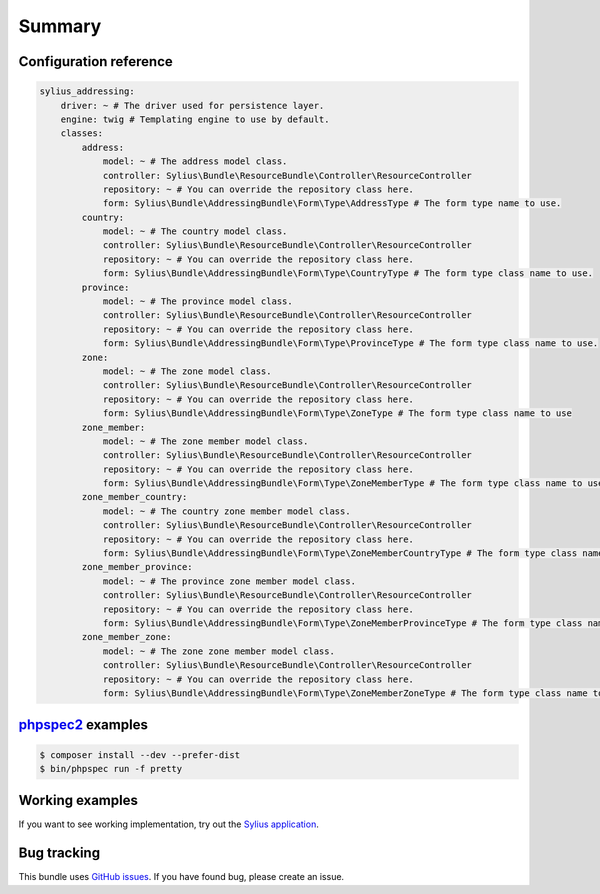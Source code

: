 Summary
=======

Configuration reference
-----------------------

.. code-block:: yaml

    sylius_addressing:
        driver: ~ # The driver used for persistence layer.
        engine: twig # Templating engine to use by default.
        classes:
            address:
                model: ~ # The address model class.
                controller: Sylius\Bundle\ResourceBundle\Controller\ResourceController
                repository: ~ # You can override the repository class here.
                form: Sylius\Bundle\AddressingBundle\Form\Type\AddressType # The form type name to use.
            country:
                model: ~ # The country model class.
                controller: Sylius\Bundle\ResourceBundle\Controller\ResourceController
                repository: ~ # You can override the repository class here.
                form: Sylius\Bundle\AddressingBundle\Form\Type\CountryType # The form type class name to use.
            province:
                model: ~ # The province model class.
                controller: Sylius\Bundle\ResourceBundle\Controller\ResourceController
                repository: ~ # You can override the repository class here.
                form: Sylius\Bundle\AddressingBundle\Form\Type\ProvinceType # The form type class name to use.
            zone:
                model: ~ # The zone model class.
                controller: Sylius\Bundle\ResourceBundle\Controller\ResourceController
                repository: ~ # You can override the repository class here.
                form: Sylius\Bundle\AddressingBundle\Form\Type\ZoneType # The form type class name to use
            zone_member:
                model: ~ # The zone member model class.
                controller: Sylius\Bundle\ResourceBundle\Controller\ResourceController
                repository: ~ # You can override the repository class here.
                form: Sylius\Bundle\AddressingBundle\Form\Type\ZoneMemberType # The form type class name to use
            zone_member_country:
                model: ~ # The country zone member model class.
                controller: Sylius\Bundle\ResourceBundle\Controller\ResourceController
                repository: ~ # You can override the repository class here.
                form: Sylius\Bundle\AddressingBundle\Form\Type\ZoneMemberCountryType # The form type class name to use
            zone_member_province:
                model: ~ # The province zone member model class.
                controller: Sylius\Bundle\ResourceBundle\Controller\ResourceController
                repository: ~ # You can override the repository class here.
                form: Sylius\Bundle\AddressingBundle\Form\Type\ZoneMemberProvinceType # The form type class name to use
            zone_member_zone:
                model: ~ # The zone zone member model class.
                controller: Sylius\Bundle\ResourceBundle\Controller\ResourceController
                repository: ~ # You can override the repository class here.
                form: Sylius\Bundle\AddressingBundle\Form\Type\ZoneMemberZoneType # The form type class name to use

`phpspec2 <http://phpspec.net>`_ examples
-----------------------------------------

.. code-block:: bash

    $ composer install --dev --prefer-dist
    $ bin/phpspec run -f pretty

Working examples
----------------

If you want to see working implementation, try out the `Sylius application <http://github.com/Sylius/Sylius>`_.

Bug tracking
------------

This bundle uses `GitHub issues <https://github.com/Sylius/SyliusAddressingBundle/issues>`_.
If you have found bug, please create an issue.
